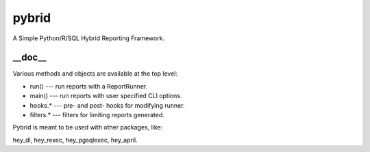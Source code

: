 pybrid
======
A Simple Python/R/SQL Hybrid Reporting Framework.

__doc__
-------
Various methods and objects are available at the top level:

* run() --- run reports with a ReportRunner.
* main() --- run reports with user specified CLI options.
* hooks.* --- pre- and post- hooks for modifying runner.
* filters.* --- filters for limiting reports generated.

Pybrid is meant to be used with other packages, like:
    
hey_dl, hey_rexec, hey_pgsqlexec, hey_april.

